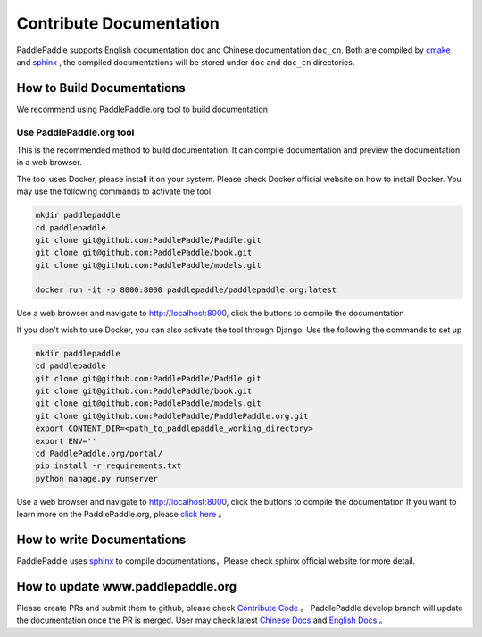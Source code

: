 ##################
Contribute Documentation
##################

PaddlePaddle supports English documentation ``doc`` and Chinese documentation ``doc_cn``.
Both are compiled by `cmake`_ and `sphinx`_ , the compiled documentations will be stored under ``doc`` and ``doc_cn`` directories.

How to Build Documentations
============

We recommend using PaddlePaddle.org tool to build documentation


Use PaddlePaddle.org tool
--------------
This is the recommended method to build documentation. It can compile documentation and preview the documentation in a web browser.

The tool uses Docker, please install it on your system. Please check Docker official website on how to install Docker. You may use the following commands to activate the tool

..  code-block:: bash

    mkdir paddlepaddle
    cd paddlepaddle
    git clone git@github.com:PaddlePaddle/Paddle.git
    git clone git@github.com:PaddlePaddle/book.git
    git clone git@github.com:PaddlePaddle/models.git

    docker run -it -p 8000:8000 paddlepaddle/paddlepaddle.org:latest

Use a web browser and navigate to http://localhost:8000, click the buttons to compile the documentation

If you don't wish to use Docker, you can also activate the tool through Django. Use the following the commands to set up

..  code-block:: bash

    mkdir paddlepaddle
    cd paddlepaddle
    git clone git@github.com:PaddlePaddle/Paddle.git
    git clone git@github.com:PaddlePaddle/book.git
    git clone git@github.com:PaddlePaddle/models.git
    git clone git@github.com:PaddlePaddle/PaddlePaddle.org.git
    export CONTENT_DIR=<path_to_paddlepaddle_working_directory>
    export ENV=''
    cd PaddlePaddle.org/portal/
    pip install -r requirements.txt
    python manage.py runserver

Use a web browser and navigate to http://localhost:8000, click the buttons to compile the documentation
If you want to learn more on the PaddlePaddle.org, please `click here <https://github.com/PaddlePaddle/PaddlePaddle.org/blob/develop/README.md>`_ 。

How to write Documentations
============

PaddlePaddle uses `sphinx`_ to compile documentations，Please check sphinx official website for more detail.


How to update www.paddlepaddle.org
============================

Please create PRs and submit them to github, please check `Contribute Code <http://www.paddlepaddle.org/docs/develop/documentation/en/howto/dev/contribute_to_paddle_en.html>`_ 。
PaddlePaddle develop branch will update the documentation once the PR is merged. User may check latest `Chinese Docs <http://www.paddlepaddle.org/docs/develop/documentation/zh/getstarted/index_cn.html>`_ and
`English Docs <http://www.paddlepaddle.org/docs/develop/documentation/en/getstarted/index_en.html>`_ 。

..  _cmake: https://cmake.org/
..  _sphinx: http://www.sphinx-doc.org/en/1.4.8/
